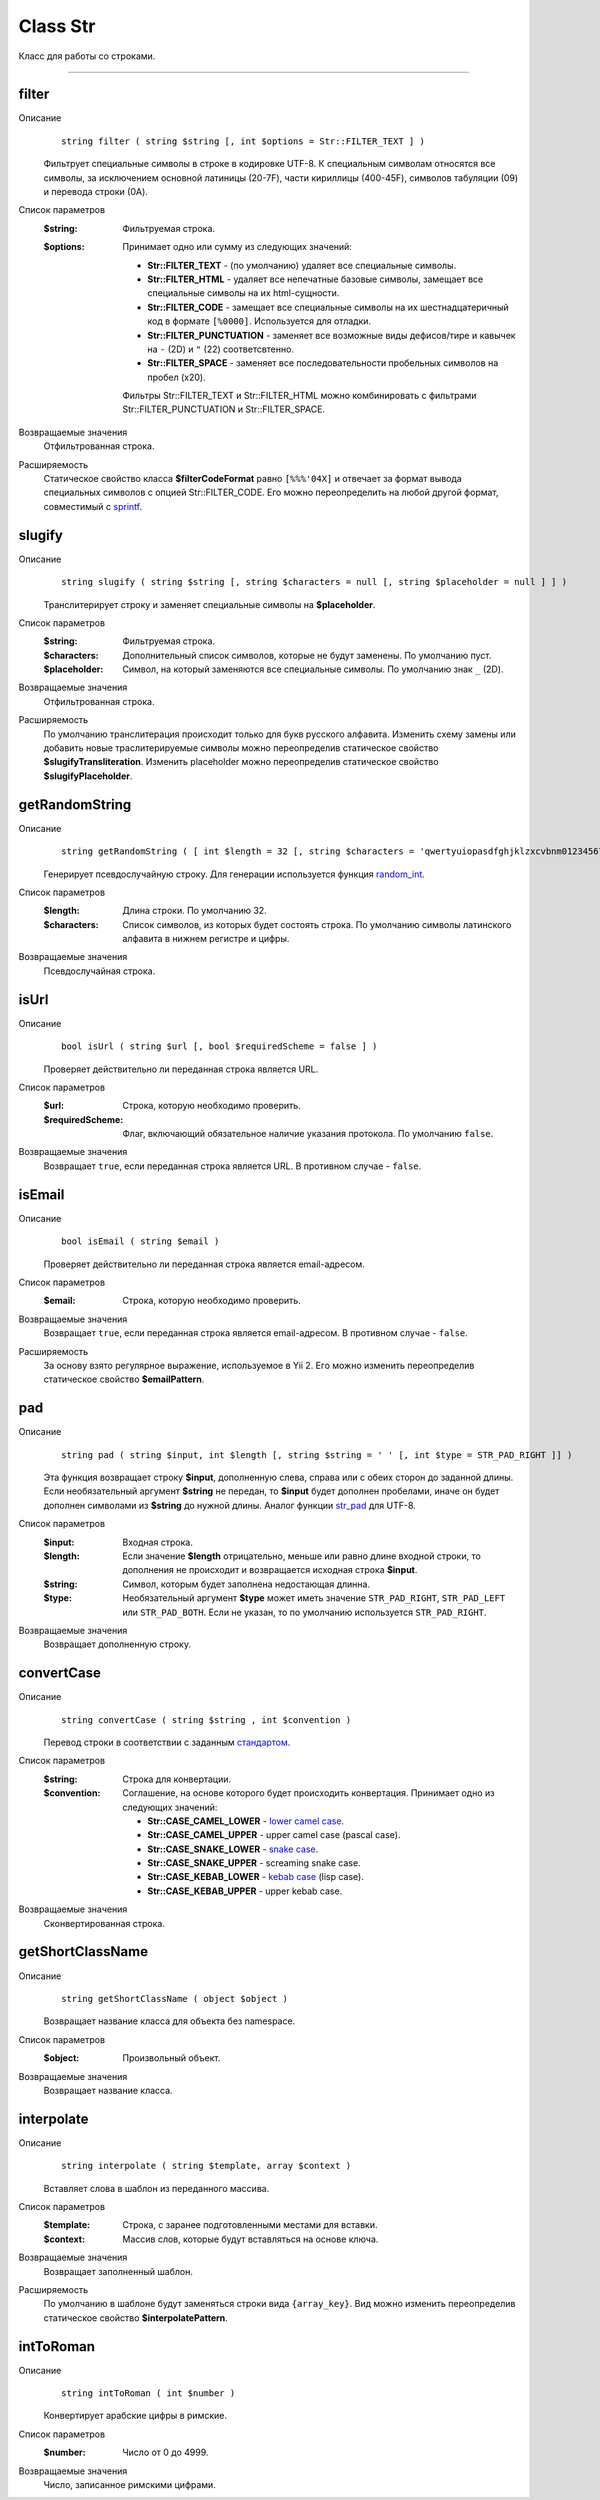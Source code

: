 =========
Class Str
=========

Класс для работы со строками.

------------


filter
------

Описание
    ::

        string filter ( string $string [, int $options = Str::FILTER_TEXT ] )

    Фильтрует специальные символы в строке в кодировке UTF-8.
    К специальным символам относятся все символы, за исключением основной латиницы (20-7F),
    части кириллицы (400-45F), символов табуляции (09) и перевода строки (0A).

Список параметров
    :$string: Фильтруемая строка.
    :$options:
        Принимает одно или сумму из следующих значений:

        - **Str::FILTER_TEXT** - (по умолчанию) удаляет все специальные символы.
        - **Str::FILTER_HTML** - удаляет все непечатные базовые символы, замещает все специальные символы на их html-сущности.
        - **Str::FILTER_CODE** - замещает все специальные символы на их шестнадцатеричный код в формате ``[%0000]``. Используется для отладки.
        - **Str::FILTER_PUNCTUATION** - заменяет все возможные виды дефисов/тире и кавычек на ``-`` (2D) и ``"`` (22) соответсвтенно.
        - **Str::FILTER_SPACE** - заменяет все последовательности пробельных символов на пробел (x20).

        Фильтры Str::FILTER_TEXT и Str::FILTER_HTML можно комбинировать с фильтрами Str::FILTER_PUNCTUATION и Str::FILTER_SPACE.

Возвращаемые значения
    Отфильтрованная строка.

Расширяемость
    Статическое свойство класса **$filterCodeFormat** равно ``[%%%'04X]``
    и отвечает за формат вывода специальных символов с опцией Str::FILTER_CODE.
    Его можно переопределить на любой другой формат, совместимый с `sprintf <http://php.net/sprintf>`_.


slugify
-------

Описание
    ::

        string slugify ( string $string [, string $characters = null [, string $placeholder = null ] ] )

    Транслитерирует строку и заменяет специальные символы на **$placeholder**.

Список параметров
    :$string: Фильтруемая строка.
    :$characters: Дополнительный список символов, которые не будут заменены. По умолчанию пуст.
    :$placeholder: Символ, на который заменяются все специальные символы. По умолчанию знак ``_`` (2D).

Возвращаемые значения
    Отфильтрованная строка.

Расширяемость
    По умолчанию транслитерация происходит только для букв русского алфавита.
    Изменить схему замены или добавить новые траслитерируемые символы можно переопределив
    статическое свойство **$slugifyTransliteration**.
    Изменить placeholder можно переопределив статическое свойство **$slugifyPlaceholder**.


getRandomString
---------------

Описание
    ::

        string getRandomString ( [ int $length = 32 [, string $characters = 'qwertyuiopasdfghjklzxcvbnm0123456789' ] ] )

    Генерирует псевдослучайную строку.
    Для генерации используется функция `random_int <https://php.net/random_int>`_.

Список параметров
    :$length: Длина строки. По умолчанию 32.
    :$characters:
        Список символов, из которых будет состоять строка.
        По умолчанию символы латинского алфавита в нижнем регистре и цифры.

Возвращаемые значения
    Псевдослучайная строка.


isUrl
-----

Описание
    ::

        bool isUrl ( string $url [, bool $requiredScheme = false ] )

    Проверяет действительно ли переданная строка является URL.

Список параметров
    :$url: Строка, которую необходимо проверить.
    :$requiredScheme: Флаг, включающий обязательное наличие указания протокола. По умолчанию ``false``.

Возвращаемые значения
    Возвращает ``true``, если переданная строка является URL. В противном случае - ``false``.


isEmail
-------

Описание
    ::

        bool isEmail ( string $email )

    Проверяет действительно ли переданная строка является email-адресом.

Список параметров
    :$email: Строка, которую необходимо проверить.

Возвращаемые значения
    Возвращает ``true``, если переданная строка является email-адресом. В противном случае - ``false``.

Расширяемость
    За основу взято регулярное выражение, используемое в Yii 2.
    Его можно изменить переопределив статическое свойство **$emailPattern**.


pad
---

Описание
    ::

        string pad ( string $input, int $length [, string $string = ' ' [, int $type = STR_PAD_RIGHT ]] )

    Эта функция возвращает строку **$input**, дополненную слева, справа или с обеих сторон до заданной длины.
    Если необязательный аргумент **$string** не передан, то **$input** будет дополнен пробелами,
    иначе он будет дополнен символами из **$string** до нужной длины.
    Аналог функции `str_pad <https://php.net/str_pad>`_ для UTF-8.

Список параметров
    :$input: Входная строка.
    :$length:
        Если значение **$length** отрицательно, меньше или равно длине входной строки,
        то дополнения не происходит и возвращается исходная строка **$input**.
    :$string: Символ, которым будет заполнена недостающая длинна.
    :$type:
        Необязательный аргумент **$type** может иметь значение ``STR_PAD_RIGHT``, ``STR_PAD_LEFT`` или ``STR_PAD_BOTH``.
        Если не указан, то по умолчанию используется ``STR_PAD_RIGHT``.

Возвращаемые значения
    Возвращает дополненную строку.


convertCase
-----------

Описание
    ::

        string convertCase ( string $string , int $convention )

    Перевод строки в соответствии с заданным `стандартом <https://en.wikipedia.org/wiki/Naming_convention_(programming)>`_.

Список параметров
    :$string: Строка для конвертации.
    :$convention:
        Соглашение, на основе которого будет происходить конвертация.
        Принимает одно из следующих значений:

        - **Str::CASE_CAMEL_LOWER** - `lower camel case <https://en.wikipedia.org/wiki/Camel_case>`_.
        - **Str::CASE_CAMEL_UPPER** - upper camel case (pascal case).
        - **Str::CASE_SNAKE_LOWER** - `snake case <https://en.wikipedia.org/wiki/Snake_case>`_.
        - **Str::CASE_SNAKE_UPPER** - screaming snake case.
        - **Str::CASE_KEBAB_LOWER** - `kebab case <https://en.wikipedia.org/wiki/Letter_case#Special_case_styles>`_ (lisp case).
        - **Str::CASE_KEBAB_UPPER** - upper kebab case.

Возвращаемые значения
    Сконвертированная строка.


getShortClassName
-----------------

Описание
    ::

        string getShortClassName ( object $object )

    Возвращает название класса для объекта без namespace.

Список параметров
    :$object: Произвольный объект.

Возвращаемые значения
    Возвращает название класса.


interpolate
-----------

Описание
    ::

        string interpolate ( string $template, array $context )

    Вставляет слова в шаблон из переданного массива.

Список параметров
    :$template: Строка, с заранее подготовленными местами для вставки.
    :$context: Массив слов, которые будут вставляться на основе ключа.

Возвращаемые значения
    Возвращает заполненный шаблон.

Расширяемость
    По умолчанию в шаблоне будут заменяться строки вида ``{array_key}``.
    Вид можно изменить переопределив статическое свойство **$interpolatePattern**.


intToRoman
----------

Описание
    ::

        string intToRoman ( int $number )

    Конвертирует арабские цифры в римские.

Список параметров
    :$number: Число от 0 до 4999.

Возвращаемые значения
    Число, записанное римскими цифрами.
